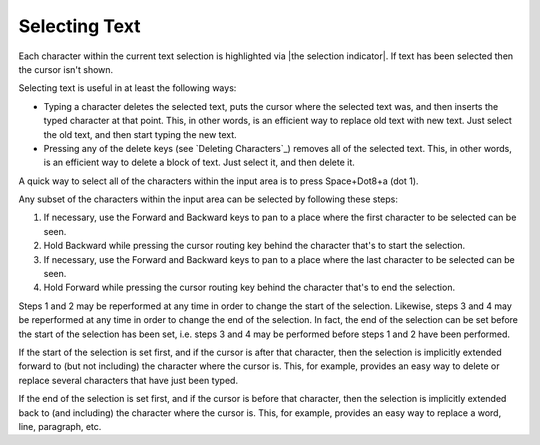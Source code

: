 Selecting Text
--------------

Each character within the current text selection is highlighted via
|the selection indicator|. If text has been selected then the cursor isn't
shown.

Selecting text is useful in at least the following ways:

* Typing a character deletes the selected text, puts the cursor where
  the selected text was, and then inserts the typed character at that point.
  This, in other words, is an efficient way to replace old text with new text.
  Just select the old text, and then start typing the new text.

* Pressing any of the delete keys (see `Deleting Characters`_) removes all of
  the selected text. This, in other words, is an efficient way to delete a
  block of text. Just select it, and then delete it.

A quick way to select all of the characters within the input area is to press
Space+Dot8+a (dot 1).

Any subset of the characters within the input area can be selected by following
these steps:

1) If necessary, use the Forward and Backward keys to pan to a place where the
   first character to be selected can be seen.

2) Hold Backward while pressing the cursor routing key behind the 
   character that's to start the selection.

3) If necessary, use the Forward and Backward keys to pan to a place where the
   last character to be selected can be seen.

4) Hold Forward while pressing the cursor routing key behind the 
   character that's to end the selection.

Steps 1 and 2 may be reperformed at any time in order to change the start of
the selection. Likewise, steps 3 and 4 may be reperformed at any time in order
to change the end of the selection. In fact, the end of the selection can be
set before the start of the selection has been set, i.e. steps 3 and 4 may be
performed before steps 1 and 2 have been performed.

If the start of the selection is set first, and if the cursor is after that
character, then the selection is implicitly extended forward to (but not
including) the character where the cursor is. This, for example, provides an
easy way to delete or replace several characters that have just been typed.

If the end of the selection is set first, and if the cursor is before that
character, then the selection is implicitly extended back to (and including)
the character where the cursor is. This, for example, provides an easy way to
replace a word, line, paragraph, etc.

